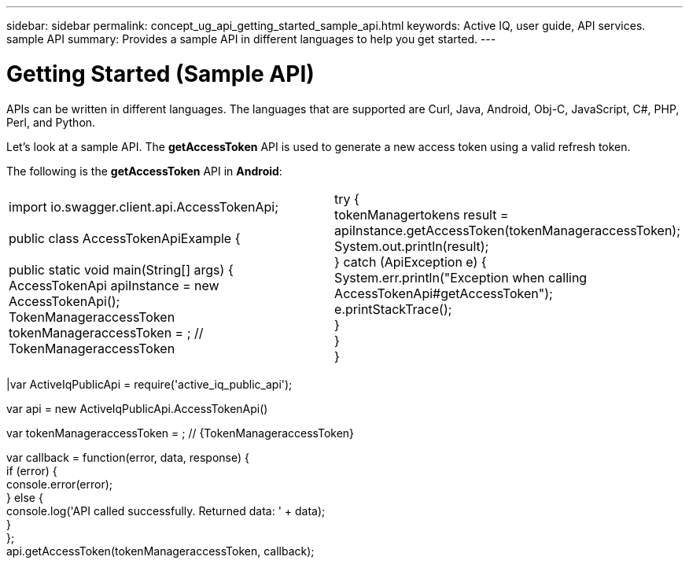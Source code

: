 ---
sidebar: sidebar
permalink: concept_ug_api_getting_started_sample_api.html
keywords: Active IQ, user guide, API services. sample API
summary: Provides a sample API in different languages to help you get started.
---

= Getting Started (Sample API)
:hardbreaks:
:nofooter:
:icons: font
:linkattrs:
:imagesdir: ./media/UserGuide

APIs can be written in different languages. The languages that are supported are Curl, Java, Android, Obj-C, JavaScript, C#, PHP, Perl, and Python.

Let's look at a sample API. The *getAccessToken* API  is used to generate a new access token using a valid refresh token.

The following is the *getAccessToken* API in *Android*:

|=======================================================================================================
|import io.swagger.client.api.AccessTokenApi;

public class AccessTokenApiExample {

    public static void main(String[] args) {
        AccessTokenApi apiInstance = new AccessTokenApi();
        TokenManageraccessToken tokenManageraccessToken = ; // TokenManageraccessToken |
        try {
            tokenManagertokens result = apiInstance.getAccessToken(tokenManageraccessToken);
            System.out.println(result);
        } catch (ApiException e) {
            System.err.println("Exception when calling AccessTokenApi#getAccessToken");
            e.printStackTrace();
        }
    }
}
|====================

The following is the *getAccessToken* API in *JavaScript*:

|=======================================================================================================
|var   ActiveIqPublicApi = require('active_iq_public_api');

var api = new ActiveIqPublicApi.AccessTokenApi()

var tokenManageraccessToken = ; // {TokenManageraccessToken}


var callback = function(error, data, response) {
  if (error) {
    console.error(error);
  } else {
    console.log('API called successfully. Returned data: ' + data);
  }
};
api.getAccessToken(tokenManageraccessToken, callback);
|====================
